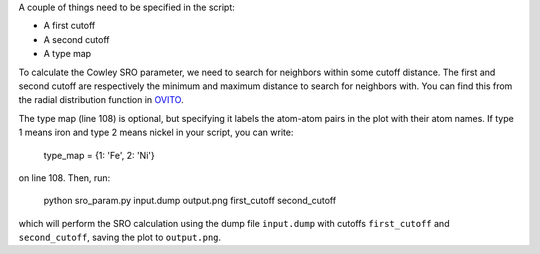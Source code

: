 .. _OVITO: https://www.youtube.com/watch?v=zbBx78u3gJI

A couple of things need to be specified in the script:

- A first cutoff
- A second cutoff
- A type map

To calculate the Cowley SRO parameter, we need to search for neighbors within some cutoff distance. The first and second cutoff are respectively the minimum and maximum distance to search for neighbors with. You can find this from the radial distribution function in `OVITO`_.

The type map (line 108) is optional, but specifying it labels the atom-atom pairs in the plot with their atom names. If type 1 means iron and type 2 means nickel in your script, you can write:

  type_map = {1: 'Fe', 2: 'Ni'}

on line 108. Then, run:

  python sro_param.py input.dump output.png first_cutoff second_cutoff

which will perform the SRO calculation using the dump file ``input.dump`` with cutoffs ``first_cutoff`` and ``second_cutoff``, saving the plot to ``output.png``.
